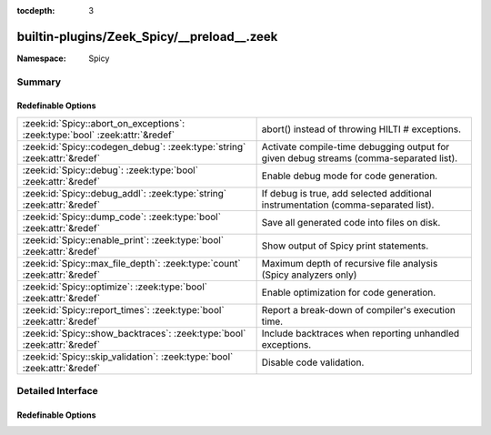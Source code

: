:tocdepth: 3

builtin-plugins/Zeek_Spicy/__preload__.zeek
===========================================
.. zeek:namespace:: Spicy


:Namespace: Spicy

Summary
~~~~~~~
Redefinable Options
###################
============================================================================ ======================================================================================
:zeek:id:`Spicy::abort_on_exceptions`: :zeek:type:`bool` :zeek:attr:`&redef` abort() instead of throwing HILTI # exceptions.
:zeek:id:`Spicy::codegen_debug`: :zeek:type:`string` :zeek:attr:`&redef`     Activate compile-time debugging output for given debug streams (comma-separated list).
:zeek:id:`Spicy::debug`: :zeek:type:`bool` :zeek:attr:`&redef`               Enable debug mode for code generation.
:zeek:id:`Spicy::debug_addl`: :zeek:type:`string` :zeek:attr:`&redef`        If debug is true, add selected additional instrumentation (comma-separated list).
:zeek:id:`Spicy::dump_code`: :zeek:type:`bool` :zeek:attr:`&redef`           Save all generated code into files on disk.
:zeek:id:`Spicy::enable_print`: :zeek:type:`bool` :zeek:attr:`&redef`        Show output of Spicy print statements.
:zeek:id:`Spicy::max_file_depth`: :zeek:type:`count` :zeek:attr:`&redef`     Maximum depth of recursive file analysis (Spicy analyzers only)
:zeek:id:`Spicy::optimize`: :zeek:type:`bool` :zeek:attr:`&redef`            Enable optimization for code generation.
:zeek:id:`Spicy::report_times`: :zeek:type:`bool` :zeek:attr:`&redef`        Report a break-down of compiler's execution time.
:zeek:id:`Spicy::show_backtraces`: :zeek:type:`bool` :zeek:attr:`&redef`     Include backtraces when reporting unhandled exceptions.
:zeek:id:`Spicy::skip_validation`: :zeek:type:`bool` :zeek:attr:`&redef`     Disable code validation.
============================================================================ ======================================================================================


Detailed Interface
~~~~~~~~~~~~~~~~~~
Redefinable Options
###################
.. zeek:id:: Spicy::abort_on_exceptions
   :source-code: builtin-plugins/Zeek_Spicy/__preload__.zeek 32 32

   :Type: :zeek:type:`bool`
   :Attributes: :zeek:attr:`&redef`
   :Default: ``F``

   abort() instead of throwing HILTI # exceptions.

.. zeek:id:: Spicy::codegen_debug
   :source-code: builtin-plugins/Zeek_Spicy/__preload__.zeek 8 8

   :Type: :zeek:type:`string`
   :Attributes: :zeek:attr:`&redef`
   :Default: ``""``

   Activate compile-time debugging output for given debug streams (comma-separated list).

.. zeek:id:: Spicy::debug
   :source-code: builtin-plugins/Zeek_Spicy/__preload__.zeek 11 11

   :Type: :zeek:type:`bool`
   :Attributes: :zeek:attr:`&redef`
   :Default: ``F``

   Enable debug mode for code generation.

.. zeek:id:: Spicy::debug_addl
   :source-code: builtin-plugins/Zeek_Spicy/__preload__.zeek 14 14

   :Type: :zeek:type:`string`
   :Attributes: :zeek:attr:`&redef`
   :Default: ``""``

   If debug is true, add selected additional instrumentation (comma-separated list).

.. zeek:id:: Spicy::dump_code
   :source-code: builtin-plugins/Zeek_Spicy/__preload__.zeek 17 17

   :Type: :zeek:type:`bool`
   :Attributes: :zeek:attr:`&redef`
   :Default: ``F``

   Save all generated code into files on disk.

.. zeek:id:: Spicy::enable_print
   :source-code: builtin-plugins/Zeek_Spicy/__preload__.zeek 29 29

   :Type: :zeek:type:`bool`
   :Attributes: :zeek:attr:`&redef`
   :Default: ``F``

   Show output of Spicy print statements.

.. zeek:id:: Spicy::max_file_depth
   :source-code: builtin-plugins/Zeek_Spicy/__preload__.zeek 38 38

   :Type: :zeek:type:`count`
   :Attributes: :zeek:attr:`&redef`
   :Default: ``5``

   Maximum depth of recursive file analysis (Spicy analyzers only)

.. zeek:id:: Spicy::optimize
   :source-code: builtin-plugins/Zeek_Spicy/__preload__.zeek 20 20

   :Type: :zeek:type:`bool`
   :Attributes: :zeek:attr:`&redef`
   :Default: ``F``

   Enable optimization for code generation.

.. zeek:id:: Spicy::report_times
   :source-code: builtin-plugins/Zeek_Spicy/__preload__.zeek 23 23

   :Type: :zeek:type:`bool`
   :Attributes: :zeek:attr:`&redef`
   :Default: ``F``

   Report a break-down of compiler's execution time.

.. zeek:id:: Spicy::show_backtraces
   :source-code: builtin-plugins/Zeek_Spicy/__preload__.zeek 35 35

   :Type: :zeek:type:`bool`
   :Attributes: :zeek:attr:`&redef`
   :Default: ``F``

   Include backtraces when reporting unhandled exceptions.

.. zeek:id:: Spicy::skip_validation
   :source-code: builtin-plugins/Zeek_Spicy/__preload__.zeek 26 26

   :Type: :zeek:type:`bool`
   :Attributes: :zeek:attr:`&redef`
   :Default: ``F``

   Disable code validation.


